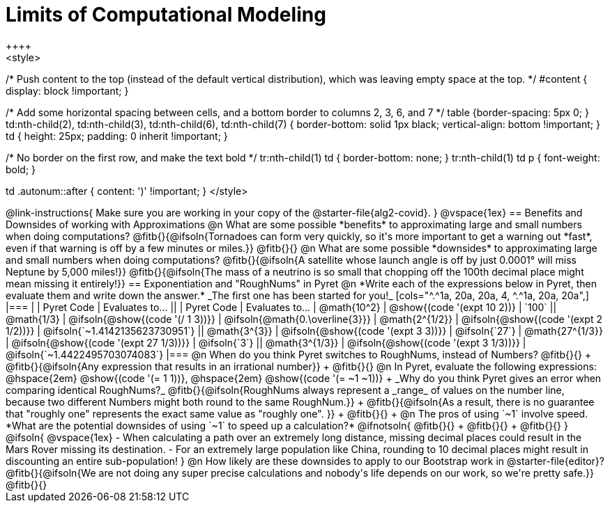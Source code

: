 = Limits of Computational Modeling
++++
<style>

/* Push content to the top (instead of the default vertical distribution), which was leaving empty space at the top. */
#content { display: block !important; }

/* Add some horizontal spacing between cells, and a bottom border to columns 2, 3, 6, and 7 */
table {border-spacing: 5px 0; }
td:nth-child(2), td:nth-child(3), td:nth-child(6), td:nth-child(7) {
	border-bottom: solid 1px black; vertical-align: bottom !important;
}
td { height: 25px; padding: 0 inherit !important; }

/* No border on the first row, and make the text bold */
tr:nth-child(1) td { border-bottom: none; }
tr:nth-child(1) td p { font-weight: bold; }

td .autonum::after { content: ')' !important; }
</style>
++++
@link-instructions{
Make sure you are working in your copy of the @starter-file{alg2-covid}.
}

@vspace{1ex}
== Benefits and Downsides of working with Approximations

@n What are some possible *benefits* to approximating large and small numbers when doing computations?

@fitb{}{@ifsoln{Tornadoes can form very quickly, so it's more important to get a warning out *fast*, even if that warning is off by a few minutes or miles.}}

@fitb{}{}

@n What are some possible *downsides* to approximating large and small numbers when doing computations?

@fitb{}{@ifsoln{A satellite whose launch angle is off by just 0.0001° will miss Neptune by 5,000 miles!}}

@fitb{}{@ifsoln{The mass of a neutrino is so small that chopping off the 100th decimal place might mean missing it entirely!}}

== Exponentiation and "RoughNums" in Pyret

@n *Write each of the expressions below in Pyret, then evaluate them and write down the answer.* _The first one has been started for you!_

[cols="^.^1a, 20a, 20a, 4, ^.^1a, 20a, 20a",]
|===
| 	 				| 	Pyret Code 							| 	Evaluates to...
||	 	 			| 	Pyret Code 							| 	Evaluates to...

|  @math{10^2}		| @show{(code '(expt 10 2))}			| `100`
|| @math{1/3}		| @ifsoln{@show{(code '(/ 1 3))}}		| @ifsoln{@math{0.\overline{3}}}

|  @math{2^{1/2}}	| @ifsoln{@show{(code '(expt  2 1/2))}}	| @ifsoln{`~1.4142135623730951`}
|| @math{3^{3}}		| @ifsoln{@show{(code '(expt  3  3))}}	| @ifsoln{`27`}

|  @math{27^{1/3}}	| @ifsoln{@show{(code '(expt 27 1/3))}} | @ifsoln{`3`}
|| @math{3^{1/3}}	| @ifsoln{@show{(code '(expt  3 1/3))}}	| @ifsoln{`~1.4422495703074083`}
|===

@n When do you think Pyret switches to RoughNums, instead of Numbers? @fitb{}{} +
@fitb{}{@ifsoln{Any expression that results in an irrational number}} +
@fitb{}{}

@n In Pyret, evaluate the following expressions: @hspace{2em} @show{(code '(= 1 1))}, @hspace{2em} @show{(code '(= ~1 ~1))} +
_Why do you think Pyret gives an error when comparing identical RoughNums?_

@fitb{}{@ifsoln{RoughNums always represent a _range_ of values on the number line, because two different Numbers might both round to the same RoughNum.}} +
@fitb{}{@ifsoln{As a result, there is no guarantee that "roughly one" represents the exact same value as "roughly one".
}} +
@fitb{}{} +

@n The pros of using `~1` involve speed. *What are the potential downsides of using `~1` to speed up a calculation?*

@ifnotsoln{
@fitb{}{} +
@fitb{}{} +
@fitb{}{}
}

@ifsoln{
@vspace{1ex}

- When calculating a path over an extremely long distance, missing decimal places could result in the Mars Rover missing its destination.
- For an extremely large population like China, rounding to 10 decimal places might result in discounting an entire sub-population!
}

@n How likely are these downsides to apply to our Bootstrap work in @starter-file{editor}?

@fitb{}{@ifsoln{We are not doing any super precise calculations and nobody's life depends on our work, so we're pretty safe.}}

@fitb{}{}
